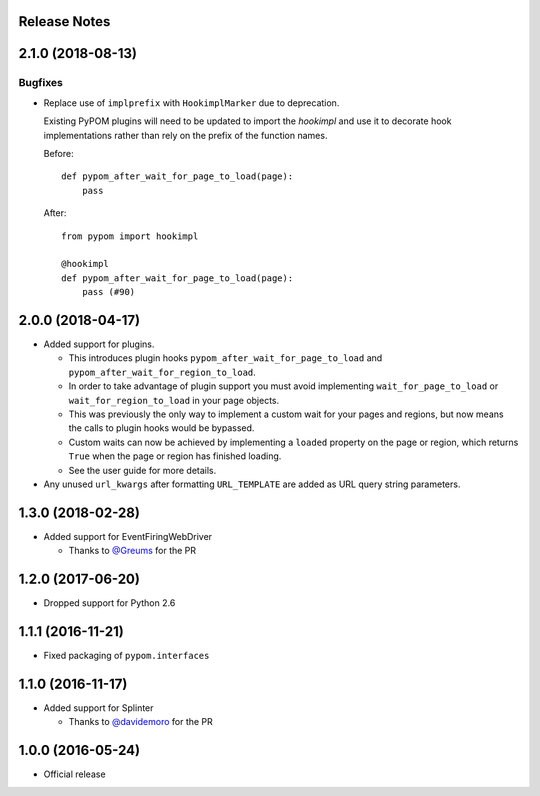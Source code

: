 Release Notes
=============

.. towncrier release notes start

2.1.0 (2018-08-13)
==================

Bugfixes
--------

- Replace use of ``implprefix`` with ``HookimplMarker`` due to deprecation.

  Existing PyPOM plugins will need to be updated to import the `hookimpl` and use
  it to decorate hook implementations rather than rely on the prefix of the
  function names.

  Before::

    def pypom_after_wait_for_page_to_load(page):
        pass

  After::

    from pypom import hookimpl

    @hookimpl
    def pypom_after_wait_for_page_to_load(page):
        pass (#90)


2.0.0 (2018-04-17)
==================

* Added support for plugins.

  * This introduces plugin hooks ``pypom_after_wait_for_page_to_load`` and
    ``pypom_after_wait_for_region_to_load``.
  * In order to take advantage of plugin support you must avoid implementing
    ``wait_for_page_to_load`` or ``wait_for_region_to_load`` in your page
    objects.
  * This was previously the only way to implement a custom wait for your pages
    and regions, but now means the calls to plugin hooks would be bypassed.
  * Custom waits can now be achieved by implementing a ``loaded`` property on
    the page or region, which returns ``True`` when the page or region has
    finished loading.
  * See the user guide for more details.

* Any unused ``url_kwargs`` after formatting ``URL_TEMPLATE`` are added as URL
  query string parameters.

1.3.0 (2018-02-28)
==================

* Added support for EventFiringWebDriver

  * Thanks to `@Greums <https://github.com/Greums>`_ for the PR

1.2.0 (2017-06-20)
==================

* Dropped support for Python 2.6

1.1.1 (2016-11-21)
==================

* Fixed packaging of ``pypom.interfaces``

1.1.0 (2016-11-17)
==================

* Added support for Splinter

  * Thanks to `@davidemoro <https://github.com/davidemoro>`_ for the PR

1.0.0 (2016-05-24)
==================

* Official release
